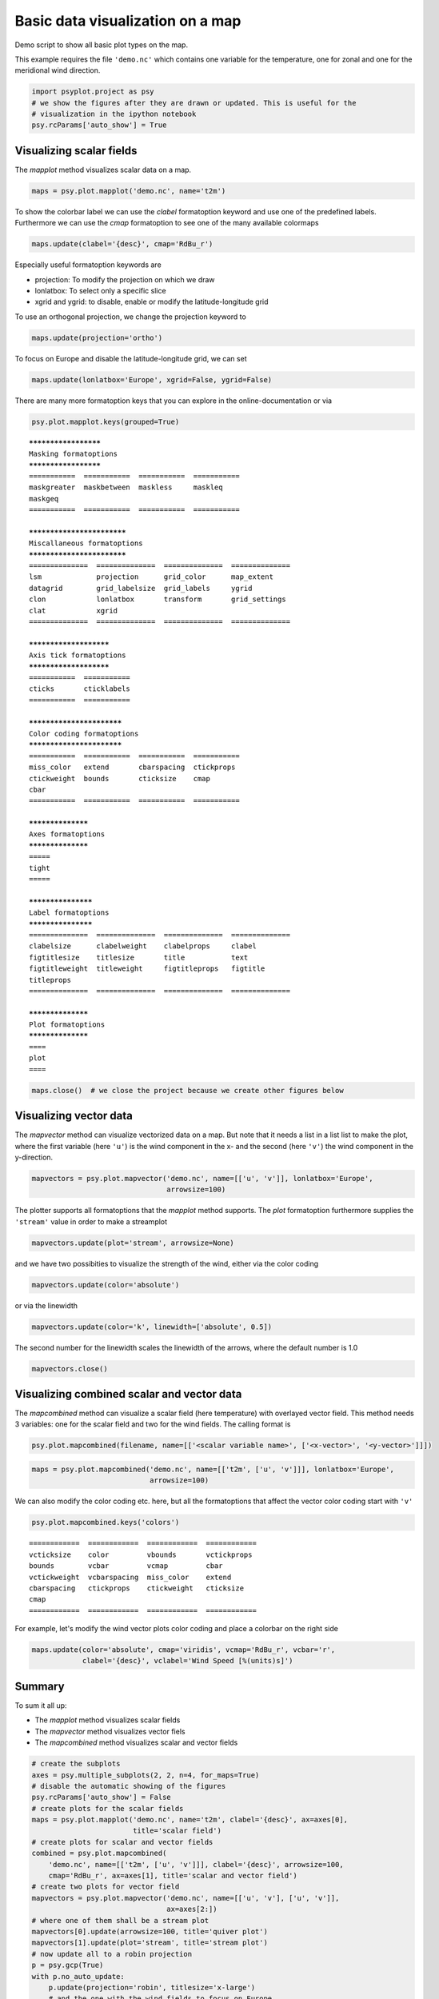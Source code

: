 .. _gallery_examples_plotter_maps_example_mapplotters.ipynb:


Basic data visualization on a map
=================================

Demo script to show all basic plot types on the map.

This example requires the file ``'demo.nc'`` which contains one variable
for the temperature, one for zonal and one for the meridional wind
direction.

.. code:: python

    import psyplot.project as psy
    # we show the figures after they are drawn or updated. This is useful for the 
    # visualization in the ipython notebook
    psy.rcParams['auto_show'] = True

Visualizing scalar fields
-------------------------

The *mapplot* method visualizes scalar data on a map.

.. code:: python

    maps = psy.plot.mapplot('demo.nc', name='t2m')



.. image:: images/example_mapplotters_0.png


To show the colorbar label we can use the *clabel* formatoption keyword
and use one of the predefined labels. Furthermore we can use the *cmap*
formatoption to see one of the many available colormaps

.. code:: python

    maps.update(clabel='{desc}', cmap='RdBu_r')



.. image:: images/example_mapplotters_1.png


Especially useful formatoption keywords are

-  projection: To modify the projection on which we draw
-  lonlatbox: To select only a specific slice
-  xgrid and ygrid: to disable, enable or modify the latitude-longitude
   grid

To use an orthogonal projection, we change the projection keyword to

.. code:: python

    maps.update(projection='ortho')



.. image:: images/example_mapplotters_2.png


To focus on Europe and disable the latitude-longitude grid, we can set

.. code:: python

    maps.update(lonlatbox='Europe', xgrid=False, ygrid=False)



.. image:: images/example_mapplotters_3.png


There are many more formatoption keys that you can explore in the
online-documentation or via

.. code:: python

    psy.plot.mapplot.keys(grouped=True)


.. parsed-literal::

    *********************
    Masking formatoptions
    *********************
    ===========  ===========  ===========  ===========  
    maskgreater  maskbetween  maskless     maskleq      
    maskgeq      
    ===========  ===========  ===========  ===========  
    
    ***************************
    Miscallaneous formatoptions
    ***************************
    ==============  ==============  ==============  ==============  
    lsm             projection      grid_color      map_extent      
    datagrid        grid_labelsize  grid_labels     ygrid           
    clon            lonlatbox       transform       grid_settings   
    clat            xgrid           
    ==============  ==============  ==============  ==============  
    
    ***********************
    Axis tick formatoptions
    ***********************
    ===========  ===========  
    cticks       cticklabels  
    ===========  ===========  
    
    **************************
    Color coding formatoptions
    **************************
    ===========  ===========  ===========  ===========  
    miss_color   extend       cbarspacing  ctickprops   
    ctickweight  bounds       cticksize    cmap         
    cbar         
    ===========  ===========  ===========  ===========  
    
    ******************
    Axes formatoptions
    ******************
    =====  
    tight  
    =====  
    
    *******************
    Label formatoptions
    *******************
    ==============  ==============  ==============  ==============  
    clabelsize      clabelweight    clabelprops     clabel          
    figtitlesize    titlesize       title           text            
    figtitleweight  titleweight     figtitleprops   figtitle        
    titleprops      
    ==============  ==============  ==============  ==============  
    
    ******************
    Plot formatoptions
    ******************
    ====  
    plot  
    ====


.. code:: python

    maps.close()  # we close the project because we create other figures below

Visualizing vector data
-----------------------

The *mapvector* method can visualize vectorized data on a map. But note
that it needs a list in a list list to make the plot, where the first
variable (here ``'u'``) is the wind component in the x- and the second
(here ``'v'``) the wind component in the y-direction.

.. code:: python

    mapvectors = psy.plot.mapvector('demo.nc', name=[['u', 'v']], lonlatbox='Europe', 
                                    arrowsize=100)



.. image:: images/example_mapplotters_4.png


The plotter supports all formatoptions that the *mapplot* method
supports. The *plot* formatoption furthermore supplies the ``'stream'``
value in order to make a streamplot

.. code:: python

    mapvectors.update(plot='stream', arrowsize=None)



.. image:: images/example_mapplotters_5.png


and we have two possibities to visualize the strength of the wind,
either via the color coding

.. code:: python

    mapvectors.update(color='absolute')



.. image:: images/example_mapplotters_6.png


or via the linewidth

.. code:: python

    mapvectors.update(color='k', linewidth=['absolute', 0.5])



.. image:: images/example_mapplotters_7.png


The second number for the linewidth scales the linewidth of the arrows,
where the default number is 1.0

.. code:: python

    mapvectors.close()

Visualizing combined scalar and vector data
-------------------------------------------

The *mapcombined* method can visualize a scalar field (here temperature)
with overlayed vector field. This method needs 3 variables: one for the
scalar field and two for the wind fields. The calling format is

.. code:: python

    psy.plot.mapcombined(filename, name=[['<scalar variable name>', ['<x-vector>', '<y-vector>']]])

.. code:: python

    maps = psy.plot.mapcombined('demo.nc', name=[['t2m', ['u', 'v']]], lonlatbox='Europe', 
                                arrowsize=100)



.. image:: images/example_mapplotters_8.png


We can also modify the color coding etc. here, but all the formatoptions
that affect the vector color coding start with ``'v'``

.. code:: python

    psy.plot.mapcombined.keys('colors')


.. parsed-literal::

    ============  ============  ============  ============  
    vcticksize    color         vbounds       vctickprops   
    bounds        vcbar         vcmap         cbar          
    vctickweight  vcbarspacing  miss_color    extend        
    cbarspacing   ctickprops    ctickweight   cticksize     
    cmap          
    ============  ============  ============  ============  


For example, let's modify the wind vector plots color coding and place a
colorbar on the right side

.. code:: python

    maps.update(color='absolute', cmap='viridis', vcmap='RdBu_r', vcbar='r', 
                clabel='{desc}', vclabel='Wind Speed [%(units)s]')



.. image:: images/example_mapplotters_9.png


Summary
-------

To sum it all up:

-  The *mapplot* method visualizes scalar fields
-  The *mapvector* method visualizes vector fiels
-  The *mapcombined* method visualizes scalar and vector fields

.. code:: python

    # create the subplots
    axes = psy.multiple_subplots(2, 2, n=4, for_maps=True)
    # disable the automatic showing of the figures
    psy.rcParams['auto_show'] = False
    # create plots for the scalar fields
    maps = psy.plot.mapplot('demo.nc', name='t2m', clabel='{desc}', ax=axes[0], 
                            title='scalar field')
    # create plots for scalar and vector fields
    combined = psy.plot.mapcombined(
        'demo.nc', name=[['t2m', ['u', 'v']]], clabel='{desc}', arrowsize=100, 
        cmap='RdBu_r', ax=axes[1], title='scalar and vector field')
    # create two plots for vector field
    mapvectors = psy.plot.mapvector('demo.nc', name=[['u', 'v'], ['u', 'v']], 
                                    ax=axes[2:])
    # where one of them shall be a stream plot
    mapvectors[0].update(arrowsize=100, title='quiver plot')
    mapvectors[1].update(plot='stream', title='stream plot')
    # now update all to a robin projection
    p = psy.gcp(True)
    with p.no_auto_update:
        p.update(projection='robin', titlesize='x-large')
        # and the one with the wind fields to focus on Europe
        p[1:].update(lonlatbox='Europe')
        p.start_update()



.. image:: images/example_mapplotters_10.png


.. code:: python

    psy.gcp(True).close(True, True)


.. only:: html

    .. container:: sphx-glr-download

        **Download python file:** :download:`example_mapplotters.py`

        **Download IPython notebook:** :download:`example_mapplotters.ipynb`


.. only:: html

    .. container:: sphx-glr-download

        **Download supplementary data:** :download:`demo.nc`
